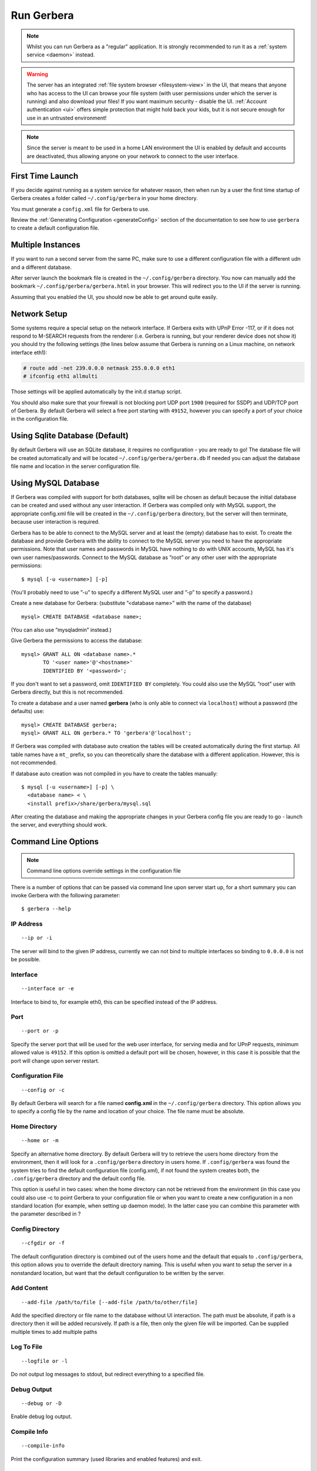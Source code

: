 .. index:: Run Gerbera

Run Gerbera
===========

.. Note:: Whilst you can run Gerbera as a "regular" application. It is strongly recommended to run it as a :ref:`system service <daemon>` instead.

.. Warning::
    The server has an integrated :ref:`file system browser <filesystem-view>` in the UI, that means that anyone who has access to the UI can browse
    your file system (with user permissions under which the server is running) and also download your files! If you want maximum security - disable
    the UI. :ref:`Account authentication <ui>` offers simple protection that might hold back your kids, but it is not secure enough for use
    in an untrusted environment!

.. Note::
    Since the server is meant to be used in a home LAN environment the UI is enabled by default and accounts are
    deactivated, thus allowing anyone on your network to connect to the user interface.

First Time Launch
~~~~~~~~~~~~~~~~~

If you decide against running as a system service for whatever reason, then when run by a user the first time startup of Gerbera creates a folder
called ``~/.config/gerbera`` in your home directory.

You must generate a ``config.xml`` file for Gerbera to use.

Review the :ref:`Generating Configuration <generateConfig>` section of the documentation to see how to use ``gerbera`` to create a
default configuration file.

Multiple Instances
~~~~~~~~~~~~~~~~~~

If you want to run a second server from the same PC, make sure to use a different configuration file with a different udn and a different database.

After server launch the bookmark file is created in the ``~/.config/gerbera`` directory. You now can manually add the bookmark
``~/.config/gerbera/gerbera.html`` in your browser. This will redirect you to the UI if the server is running.

Assuming that you enabled the UI, you should now be able to get around quite easily.

Network Setup
~~~~~~~~~~~~~

Some systems require a special setup on the network interface. If Gerbera exits with UPnP Error -117, or if it does not
respond to M-SEARCH requests from the renderer (i.e. Gerbera is running, but your renderer device does not show it)
you should try the following settings
(the lines below assume that Gerbera is running on a Linux machine, on network interface eth1):

.. code-block:: console

    # route add -net 239.0.0.0 netmask 255.0.0.0 eth1
    # ifconfig eth1 allmulti

Those settings will be applied automatically by the init.d startup script.

You should also make sure that your firewall is not blocking port UDP port ``1900`` (required for SSDP) and UDP/TCP
port of Gerbera. By default Gerbera will select a free port starting with ``49152``, however you can specify a port
of your choice in the configuration file.

.. index:: Sqlite

Using Sqlite Database (Default)
~~~~~~~~~~~~~~~~~~~~~~~~~~~~~~~

By default Gerbera will use an SQLite database, it requires no configuration - you are ready to go! The database file will be created
automatically and will be located ``~/.config/gerbera/gerbera.db`` If needed you can adjust the database file name and location in the
server configuration file.

.. index:: MySQL

Using MySQL Database
~~~~~~~~~~~~~~~~~~~~

If Gerbera was compiled with support for both databases, sqlite will be chosen as default because the initial database
can be created and used without any user interaction. If Gerbera was compiled only with MySQL support,
the appropriate config.xml file will be created in the ``~/.config/gerbera`` directory, but the server will
then terminate, because user interaction is required.

Gerbera has to be able to connect to the MySQL server and at least the (empty) database has to exist.
To create the database and provide Gerbera with the ability to connect to the MySQL server you need to have
the appropriate permissions. Note that user names and passwords in MySQL have nothing to do with UNIX accounts,
MySQL has it's own user names/passwords. Connect to the MySQL database as ”root” or any other user with the
appropriate permissions:

::

    $ mysql [-u <username>] [-p]

(You'll probably need to use ”-u” to specify a different MySQL user and ”-p” to specify a password.)

Create a new database for Gerbera: (substitute ”<database name>” with the name of the database)

::

    mysql> CREATE DATABASE <database name>;

(You can also use ”mysqladmin” instead.)

Give Gerbera the permissions to access the database:

::

    mysql> GRANT ALL ON <database name>.*
           TO '<user name>'@'<hostname>'
           IDENTIFIED BY '<password>';

If you don't want to set a password, omit ``IDENTIFIED BY`` completely. You could also use the MySQL ”root” user
with Gerbera directly, but this is not recommended.

To create a database and a user named **gerbera** (who is only able to connect via ``localhost``) without a
password (the defaults) use:

::

    mysql> CREATE DATABASE gerbera;
    mysql> GRANT ALL ON gerbera.* TO 'gerbera'@'localhost';

If Gerbera was compiled with database auto creation the tables will be created automatically during the first startup.
All table names have a ``mt_`` prefix, so you can theoretically share the database with a different application.
However, this is not recommended.

If database auto creation was not compiled in you have to create the tables manually:

::

    $ mysql [-u <username>] [-p] \
      <database name> < \
      <install prefix>/share/gerbera/mysql.sql

After creating the database and making the appropriate changes in your Gerbera config file you are ready to go -
launch the server, and everything should work.

Command Line Options
~~~~~~~~~~~~~~~~~~~~

.. Note:: Command line options override settings in the configuration file

There is a number of options that can be passed via command line upon server start up, for a short summary you can
invoke Gerbera with the following parameter:

::

    $ gerbera --help

IP Address
----------

::

    --ip or -i

The server will bind to the given IP address, currently we can not bind to multiple interfaces so binding to ``0.0.0.0``
is not be possible.

Interface
---------

::

    --interface or -e

Interface to bind to, for example eth0, this can be specified instead of the IP address.

Port
----

::

    --port or -p

Specify the server port that will be used for the web user interface, for serving media and for UPnP requests,
minimum allowed value is ``49152``. If this option is omitted a default port will be chosen, however, in
this case it is possible that the port will change upon server restart.

Configuration File
------------------

::

     --config or -c

By default Gerbera will search for a file named **config.xml** in the ``~/.config/gerbera`` directory.
This option allows you to specify a config file by the name and location of your choice.
The file name must be absolute.

Home Directory
--------------

::

    --home or -m

Specify an alternative home directory. By default Gerbera will try to retrieve the users home directory from the
environment, then it will look for a ``.config/gerbera`` directory in users home. If ``.config/gerbera`` was found the system tries to
find the default configuration file (config.xml), if not found the system creates both, the ``.config/gerbera`` directory and the default config file.

This option is useful in two cases: when the home directory can not be retrieved from the environment (in this case
you could also use -c to point Gerbera to your configuration file or when you want to create a new configuration
in a non standard location (for example, when setting up daemon mode). In the latter case you can combine this parameter
with the parameter described in ?

Config Directory
----------------

::

    --cfgdir or -f

The default configuration directory is combined out of the users home and the default that equals to ``.config/gerbera``,
this option allows you to override the default directory naming. This is useful when you want to setup the server in a
nonstandard location, but want that the default configuration to be written by the server.

Add Content
-----------

::

    --add-file /path/to/file [--add-file /path/to/other/file]

Add the specified directory or file name to the database without UI interaction. The path must be absolute, if
path is a directory then it will be added recursively. If path is a file, then only the given file will be imported.
Can be supplied multiple times to add multiple paths

Log To File
-----------

::

    --logfile or -l

Do not output log messages to stdout, but redirect everything to a specified file.

Debug Output
------------

::

    --debug or -D

Enable debug log output.

Compile Info
------------

::

    --compile-info

Print the configuration summary (used libraries and enabled features) and exit.

Version Information
-------------------

::

    --version

Print version information and exit.

Display Command Line Summary
----------------------------

::

    --help or -h

Print a summary about the available command line options.
